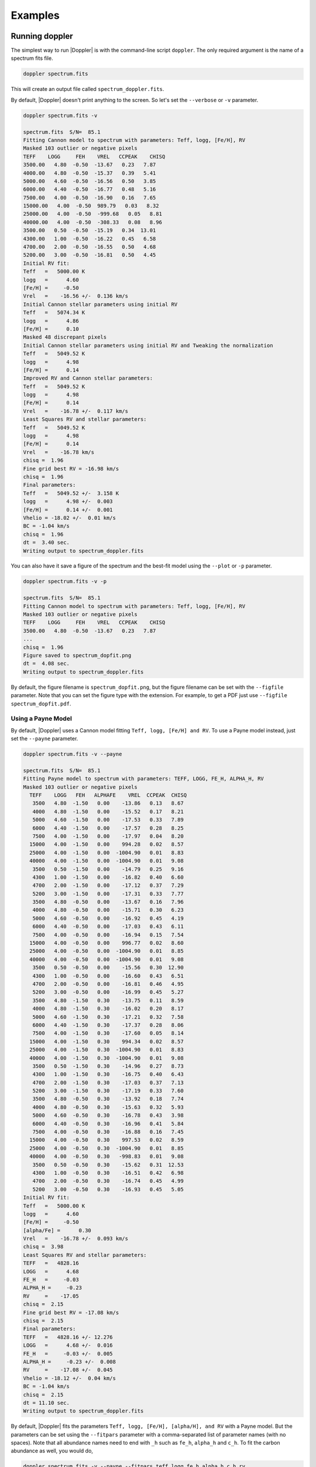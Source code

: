 ********
Examples
********


Running doppler
===============
The simplest way to run |Doppler| is with the command-line script ``doppler``.  The only required argument is the name of a spectrum fits file.

.. code-block:: bash

    doppler spectrum.fits

This will create an output file called ``spectrum_doppler.fits``.

By default, |Doppler| doesn't print anything to the screen.  So let's set the ``--verbose`` or ``-v`` parameter.

.. code-block:: bash
		
    doppler spectrum.fits -v

    spectrum.fits  S/N=  85.1 
    Fitting Cannon model to spectrum with parameters: Teff, logg, [Fe/H], RV
    Masked 103 outlier or negative pixels
    TEFF    LOGG     FEH    VREL   CCPEAK    CHISQ
    3500.00   4.80  -0.50  -13.67   0.23   7.87
    4000.00   4.80  -0.50  -15.37   0.39   5.41
    5000.00   4.60  -0.50  -16.56   0.50   3.85
    6000.00   4.40  -0.50  -16.77   0.48   5.16
    7500.00   4.00  -0.50  -16.90   0.16   7.65
    15000.00   4.00  -0.50  989.79   0.03   8.32
    25000.00   4.00  -0.50  -999.68   0.05   8.81
    40000.00   4.00  -0.50  -308.33   0.08   8.96
    3500.00   0.50  -0.50  -15.19   0.34  13.01
    4300.00   1.00  -0.50  -16.22   0.45   6.58
    4700.00   2.00  -0.50  -16.55   0.50   4.68
    5200.00   3.00  -0.50  -16.81   0.50   4.45
    Initial RV fit:
    Teff   =   5000.00 K    
    logg   =      4.60      
    [Fe/H] =     -0.50      
    Vrel   =    -16.56 +/-  0.136 km/s 
    Initial Cannon stellar parameters using initial RV
    Teff   =   5074.34 K    
    logg   =      4.86      
    [Fe/H] =      0.10      
    Masked 48 discrepant pixels
    Initial Cannon stellar parameters using initial RV and Tweaking the normalization
    Teff   =   5049.52 K    
    logg   =      4.98      
    [Fe/H] =      0.14      
    Improved RV and Cannon stellar parameters:
    Teff   =   5049.52 K    
    logg   =      4.98      
    [Fe/H] =      0.14      
    Vrel   =    -16.78 +/-  0.117 km/s 
    Least Squares RV and stellar parameters:
    Teff   =   5049.52 K    
    logg   =      4.98      
    [Fe/H] =      0.14      
    Vrel   =    -16.78 km/s 
    chisq =  1.96
    Fine grid best RV = -16.98 km/s
    chisq =  1.96
    Final parameters:
    Teff   =   5049.52 +/-  3.158 K    
    logg   =      4.98 +/-  0.003      
    [Fe/H] =      0.14 +/-  0.001      
    Vhelio = -18.02 +/-  0.01 km/s
    BC = -1.04 km/s
    chisq =  1.96
    dt =  3.40 sec.
    Writing output to spectrum_doppler.fits

You can also have it save a figure of the spectrum and the best-fit model using the ``--plot`` or ``-p`` parameter.

.. code-block:: bash
		
    doppler spectrum.fits -v -p

    spectrum.fits  S/N=  85.1 
    Fitting Cannon model to spectrum with parameters: Teff, logg, [Fe/H], RV
    Masked 103 outlier or negative pixels
    TEFF    LOGG     FEH    VREL   CCPEAK    CHISQ
    3500.00   4.80  -0.50  -13.67   0.23   7.87
    ...
    chisq =  1.96
    Figure saved to spectrum_dopfit.png
    dt =  4.08 sec.
    Writing output to spectrum_doppler.fits

By default, the figure filename is ``spectrum_dopfit.png``, but the figure filename can be set with the
``--figfile`` parameter.  Note that you can set the figure type with the extension.  For example,
to get a PDF just use ``--figfile spectrum_dopfit.pdf``.

Using a Payne Model
-------------------

By default, |Doppler| uses a Cannon model fitting ``Teff, logg, [Fe/H] and RV``.  To use a Payne model instead,
just set the ``--payne`` parameter.

.. code-block:: bash
		
    doppler spectrum.fits -v --payne

    spectrum.fits  S/N=  85.1 
    Fitting Payne model to spectrum with parameters: TEFF, LOGG, FE_H, ALPHA_H, RV
    Masked 103 outlier or negative pixels
      TEFF    LOGG   FEH   ALPHAFE    VREL  CCPEAK  CHISQ
       3500   4.80  -1.50   0.00    -13.86   0.13   8.67
       4000   4.80  -1.50   0.00    -15.52   0.17   8.21
       5000   4.60  -1.50   0.00    -17.53   0.33   7.89
       6000   4.40  -1.50   0.00    -17.57   0.28   8.25
       7500   4.00  -1.50   0.00    -17.97   0.04   8.20
      15000   4.00  -1.50   0.00    994.28   0.02   8.57
      25000   4.00  -1.50   0.00  -1004.90   0.01   8.83
      40000   4.00  -1.50   0.00  -1004.90   0.01   9.08
       3500   0.50  -1.50   0.00    -14.79   0.25   9.16
       4300   1.00  -1.50   0.00    -16.82   0.40   6.60
       4700   2.00  -1.50   0.00    -17.12   0.37   7.29
       5200   3.00  -1.50   0.00    -17.31   0.33   7.77
       3500   4.80  -0.50   0.00    -13.67   0.16   7.96
       4000   4.80  -0.50   0.00    -15.71   0.30   6.23
       5000   4.60  -0.50   0.00    -16.92   0.45   4.19
       6000   4.40  -0.50   0.00    -17.03   0.43   6.11
       7500   4.00  -0.50   0.00    -16.94   0.15   7.54
      15000   4.00  -0.50   0.00    996.77   0.02   8.60
      25000   4.00  -0.50   0.00  -1004.90   0.01   8.85
      40000   4.00  -0.50   0.00  -1004.90   0.01   9.08
       3500   0.50  -0.50   0.00    -15.56   0.30  12.90
       4300   1.00  -0.50   0.00    -16.60   0.43   6.51
       4700   2.00  -0.50   0.00    -16.81   0.46   4.95
       5200   3.00  -0.50   0.00    -16.99   0.45   5.27
       3500   4.80  -1.50   0.30    -13.75   0.11   8.59
       4000   4.80  -1.50   0.30    -16.02   0.20   8.17
       5000   4.60  -1.50   0.30    -17.21   0.32   7.58
       6000   4.40  -1.50   0.30    -17.37   0.28   8.06
       7500   4.00  -1.50   0.30    -17.60   0.05   8.14
      15000   4.00  -1.50   0.30    994.34   0.02   8.57
      25000   4.00  -1.50   0.30  -1004.90   0.01   8.83
      40000   4.00  -1.50   0.30  -1004.90   0.01   9.08
       3500   0.50  -1.50   0.30    -14.96   0.27   8.73
       4300   1.00  -1.50   0.30    -16.75   0.40   6.43
       4700   2.00  -1.50   0.30    -17.03   0.37   7.13
       5200   3.00  -1.50   0.30    -17.19   0.33   7.60
       3500   4.80  -0.50   0.30    -13.92   0.18   7.74
       4000   4.80  -0.50   0.30    -15.63   0.32   5.93
       5000   4.60  -0.50   0.30    -16.78   0.43   3.98
       6000   4.40  -0.50   0.30    -16.96   0.41   5.84
       7500   4.00  -0.50   0.30    -16.88   0.16   7.45
      15000   4.00  -0.50   0.30    997.53   0.02   8.59
      25000   4.00  -0.50   0.30  -1004.90   0.01   8.85
      40000   4.00  -0.50   0.30   -998.83   0.01   9.08
       3500   0.50  -0.50   0.30    -15.62   0.31  12.53
       4300   1.00  -0.50   0.30    -16.51   0.42   6.98
       4700   2.00  -0.50   0.30    -16.74   0.45   4.99
       5200   3.00  -0.50   0.30    -16.93   0.45   5.05
    Initial RV fit:
    Teff   =   5000.00 K    
    logg   =      4.60      
    [Fe/H] =     -0.50      
    [alpha/Fe] =      0.30      
    Vrel   =    -16.78 +/-  0.093 km/s 
    chisq =  3.98
    Least Squares RV and stellar parameters:
    TEFF   =   4828.16      
    LOGG   =      4.68      
    FE_H   =     -0.03      
    ALPHA_H =     -0.23      
    RV     =    -17.05      
    chisq =  2.15
    Fine grid best RV = -17.08 km/s
    chisq =  2.15
    Final parameters:
    TEFF   =   4828.16 +/- 12.276      
    LOGG   =      4.68 +/-  0.016      
    FE_H   =     -0.03 +/-  0.005      
    ALPHA_H =     -0.23 +/-  0.008      
    RV     =    -17.08 +/-  0.045      
    Vhelio = -18.12 +/-  0.04 km/s
    BC = -1.04 km/s
    chisq =  2.15
    dt = 11.10 sec.
    Writing output to spectrum_doppler.fits

By default, |Doppler| fits the parameters ``Teff, logg, [Fe/H], [alpha/H], and RV`` with a Payne model.
But the parameters can be set using the ``--fitpars`` parameter with a comma-separated list of parameter
names (with no spaces).  Note that all abundance names need to end with ``_h`` such as ``fe_h``,
``alpha_h`` and ``c_h``.  To fit the carbon abundance as well, you would do,

.. code-block:: bash
		
    doppler spectrum.fits -v --payne --fitpars teff,logg,fe_h,alpha_h,c_h,rv

    spectrum.fits  S/N=  85.1 
    Fitting Payne model to spectrum with parameters: TEFF, LOGG, FE_H, ALPHA_H, RV
    Masked 103 outlier or negative pixels
      TEFF    LOGG   FEH   ALPHAFE    VREL  CCPEAK  CHISQ
       3500   4.80  -1.50   0.00    -13.86   0.13   8.67
    ...
    Least Squares RV and stellar parameters:
    TEFF   =   4860.69      
    LOGG   =      4.72      
    FE_H   =     -0.03      
    ALPHA_H =     -0.24      
    C_H    =      0.08      
    RV     =    -17.03      
    chisq =  2.13
    Fine grid best RV = -17.06 km/s
    chisq =  2.13
    Final parameters:
    TEFF   =   4860.69 +/- 16.727      
    LOGG   =      4.72 +/-  0.019      
    FE_H   =     -0.03 +/-  0.007      
    ALPHA_H =     -0.24 +/-  0.010      
    C_H    =      0.08 +/-  0.010      
    RV     =    -17.06 +/-  0.045      
    Vhelio = -18.10 +/-  0.05 km/s
    BC = -1.04 km/s
    chisq =  2.13
    dt = 11.00 sec.

The current Payne model has 33 labels (Teff, logg, Vmicro, [C/H], [N/H], [O/H], [Na/H], [Mg/H], [Al/H], [Si/H], [P/H], [S/H],
[K/H], [Ca/H], [Ti/H], [V/H], [Cr/H], [Mn/H], [Fe/H], [Co/H], [Ni/H], [Cu/H], [Ni/H], [Cu/H], [Ge/H], [Ce/H], [Nd/H], [Ba/H],
[Eu/H], [La/H], [Y/H], [Sc/H], [Zr/H], [Pr/H], [Yb/H]).  Besides RV, Vsini and Vmacro can also be fit with a Payne model.

    
Jointly fitting spectra
-----------------------

|Doppler| can fit mulitple spectra of the same star simultaneously.  It will fit a single set of labels and separate
RVs for each spectrum.  To use this option, set the ``--joint`` or ``j`` parameters.  You also need to give the
names of the mulitiple spectrum files.  You can give these on the command list, e.g. ``doppler spectrum1.fits spectrum2.fits -j``,
or you can put the names of the files in an ASCII list file (one per line) and give that to |Doppler|.  To use a list, be sure
to also set the ``--list`` or ``-l`` parameter.

.. code-block:: bash

    doppler speclist.txt -v -j -l

    --- Running Doppler Jointfit on 3 spectra ---

    Loading the spectra
    Spectrum   1:  apVisit-r13-9289-58006-107.fits  S/N= 102.4 
    Spectrum   2:  apVisit-r13-9289-58028-113.fits  S/N=  74.5 
    Spectrum   3:  apVisit-r13-9289-58054-107.fits  S/N=  72.4 

    Jointly fitting Cannon model to 3 spectra with parameters: Teff, logg, [Fe/H] and RV for each spectrum
    Step #1: Fitting the individual spectra
    Fitting spectrum 1
    apVisit-r13-9289-58006-107.fits
    Fitting Cannon model to spectrum with parameters: Teff, logg, [Fe/H], RV
    ...
    Final parameters:
    Teff   =   4658.20 +/-  1.463 K    
    logg   =      2.62 +/-  0.002      
    [Fe/H] =     -0.16 +/-  0.001      
    Vhelio = -82.05 +/-  0.01 km/s
    BC = 14.38 km/s
    chisq =  2.26
    dt =  4.16 sec.
 
    Fitting spectrum 2
    apVisit-r13-9289-58028-113.fits
    Fitting Cannon model to spectrum with parameters: Teff, logg, [Fe/H], RV
    ...
    Final parameters:
    Teff   =   4666.10 +/-  1.498 K    
    logg   =      2.56 +/-  0.002      
    [Fe/H] =     -0.15 +/-  0.001      
    Vhelio = -82.03 +/-  0.01 km/s
    BC =  8.07 km/s
    chisq =  1.88
    dt =  3.37 sec.
    
    Fitting spectrum 3
    apVisit-r13-9289-58054-107.fits
    Fitting Cannon model to spectrum with parameters: Teff, logg, [Fe/H], RV
    ...
    Final parameters:
    Teff   =   4657.61 +/-  1.624 K    
    logg   =      2.59 +/-  0.002      
    [Fe/H] =     -0.16 +/-  0.001      
    Vhelio = -82.10 +/-  0.01 km/s
    BC = -1.02 km/s
    chisq =  1.70
    dt =  3.28 sec.
 
    Step #2: Getting weighted stellar parameters
    Initial weighted parameters are:
    Teff   =   4660.75 K    
    logg   =      2.59      
    [Fe/H] =     -0.16      
    Vrel   =    -82.06 km/s 
 
    Step #3: Fitting all spectra simultaneously
    Parameters:
    Teff   =   4660.97 K    
    logg   =      2.59      
    [Fe/H] =     -0.16      
    Vhelio = -82.05 +/-  0.01 km/s
    Vscatter =   0.017 km/s
    [-82.04650497 -82.03479767 -82.10112727]
 
    Step #4: Tweaking continuum and masking outliers
    Masked 4 discrepant pixels
    Masked 3 discrepant pixels
    Masked 1 discrepant pixels
    
    Step #5: Re-fitting all spectra simultaneously
    Final parameters:
    Teff   =   4661.19 K    
    logg   =      2.59      
    [Fe/H] =     -0.16      
    Vhelio = -82.05 +/-  0.01 km/s
    Vscatter =   0.017 km/s
    [-82.04650497 -82.03479767 -82.10112727]
    dt = 13.05 sec.
    Writing output to apVisit-r13-9289-58006-107_doppler.fits
	
|Doppler| first fits each spectrum separately.  Then it finds weighted stellar parameters and Vhelio.  Finally,
it fits a single set of stellar parameters and an RV for each spectrum to all spectra simultaneously.
    
    
Running |Doppler| from python
=============================

All of the |Doppler| functionality is also available directory from python.

First, import |Doppler| and read in the example spectrum.

.. code-block:: python

	import doppler
	spec = doppler.read('spectrum.fits')

Print out it's properties:

.. code-block:: python

	spec
	
	<class 'doppler.spec1d.Spec1D'>
	APOGEE spectrum
	File = spectrum.fits
	S/N =   85.06
	Dimensions: [2048,3]
	Flux = [[3.6705207e-15 3.8983997e-15 4.8754683e-15]
	 [3.6727666e-15 3.9004448e-15 4.8746174e-15]
	 [3.6702780e-15 3.9016904e-15 4.8737662e-15]
	 ...
	 [4.3078719e-15 4.5482637e-15 5.8845268e-15]
	 [4.3102292e-15 4.5506604e-15 5.8881089e-15]
	 [4.3116611e-15 4.5502703e-15 5.8918320e-15]]
	Err = [[1.5879806e-08 2.8263509e-08 3.4794638e-08]
	 [1.5880362e-08 2.8273581e-08 3.4788567e-08]
	 [1.5881179e-08 2.8282614e-08 3.4782488e-08]
	 ...
	 [2.7037721e-08 3.5628904e-08 3.2013901e-08]
	 [2.7046704e-08 3.5624442e-08 3.2033391e-08]
	 [2.7055689e-08 3.5619223e-08 3.2053357e-08]]
	Wave = [[16953.30940492 16433.71888594 15808.37977415]
	 [16953.09701271 16433.45786229 15808.07341694]
	 [16952.88459753 16433.19681725 15807.76703994]
	 ...
	 [16471.98020599 15856.26367213 15141.55733694]
	 [16471.72234417 15855.96043257 15141.21203183]
	 [16471.46446085 15855.65717311 15140.86670842]]

Now fit the spectrum:

.. code-block:: python
		
	out,model,specm = doppler.rv.fit(spec)

The output will be a table with the final results, the best-fitting model spectrum, and the masked and tweaked
version of the observed spectrum used internall by |Doppler| for the fitting.


To jointly fit spectra, you want to load all of the spectra into a list and then run ``jointfit()``.

.. code-block:: python

	import doppler
	from dlnpyutils import utils as dln
	# Read in the list of files
	files = dln.readlines(.txt')
	speclist = []
	for i in range(len(files)):
	    spec = doppler.read(files[i]
	    speclist.append(spec)
	# Now run jointfit()
	sumstr,final,bmodel,specmlist = doppler.rv.jointfit_payne(speclist)

The outputs are a summary file of the best-fit values (sumstr), final best-fit values for each individual spectrum (final),
list of best-fitting model spectra (bmodel), and the list of the masked and tweaked observed spectra (specmlist).

